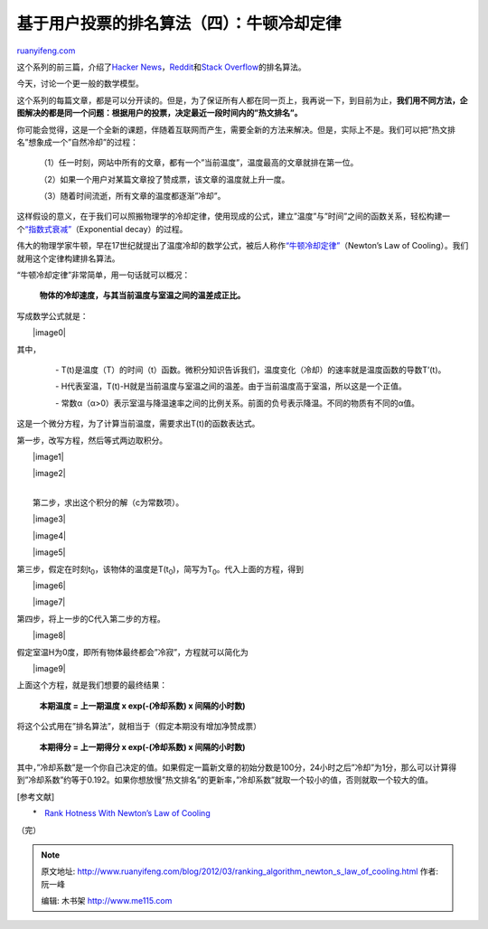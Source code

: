 .. _201203_ranking_algorithm_newton_s_law_of_cooling:

基于用户投票的排名算法（四）：牛顿冷却定律
=============================================================

`ruanyifeng.com <http://www.ruanyifeng.com/blog/2012/03/ranking_algorithm_newton_s_law_of_cooling.html>`__

这个系列的前三篇，介绍了\ `Hacker
News <http://www.ruanyifeng.com/blog/2012/02/ranking_algorithm_hacker_news.html>`__\ ，\ `Reddit <http://www.ruanyifeng.com/blog/2012/03/ranking_algorithm_reddit.html>`__\ 和\ `Stack
Overflow <http://www.ruanyifeng.com/blog/2012/03/ranking_algorithm_stack_overflow.html>`__\ 的排名算法。

今天，讨论一个更一般的数学模型。

这个系列的每篇文章，都是可以分开读的。但是，为了保证所有人都在同一页上，我再说一下，到目前为止，\ **我们用不同方法，企图解决的都是同一个问题：根据用户的投票，决定最近一段时间内的”热文排名”。**

你可能会觉得，这是一个全新的课题，伴随着互联网而产生，需要全新的方法来解决。但是，实际上不是。我们可以把”热文排名”想象成一个”自然冷却”的过程：

    　　（1）任一时刻，网站中所有的文章，都有一个”当前温度”，温度最高的文章就排在第一位。

    　　（2）如果一个用户对某篇文章投了赞成票，该文章的温度就上升一度。

    　　（3）随着时间流逝，所有文章的温度都逐渐”冷却”。

    　　

这样假设的意义，在于我们可以照搬物理学的冷却定律，使用现成的公式，建立”温度”与”时间”之间的函数关系，轻松构建一个\ `“指数式衰减” <http://en.wikipedia.org/wiki/Exponential_decay>`__\ （Exponential
decay）的过程。

伟大的物理学家牛顿，早在17世纪就提出了温度冷却的数学公式，被后人称作\ `“牛顿冷却定律” <http://episte.math.ntu.edu.tw/applications/ap_cooling/index.html>`__\ （Newton’s
Law of Cooling）。我们就用这个定律构建排名算法。

“牛顿冷却定律”非常简单，用一句话就可以概况：

    **物体的冷却速度，与其当前温度与室温之间的温差成正比。**

写成数学公式就是：

　　|image0|

其中，

    　　-
    T(t)是温度（T）的时间（t）函数。微积分知识告诉我们，温度变化（冷却）的速率就是温度函数的导数T’(t)。

    　　-
    H代表室温，T(t)-H就是当前温度与室温之间的温差。由于当前温度高于室温，所以这是一个正值。

    　　-
    常数α（α>0）表示室温与降温速率之间的比例关系。前面的负号表示降温。不同的物质有不同的α值。

这是一个微分方程，为了计算当前温度，需要求出T(t)的函数表达式。

第一步，改写方程，然后等式两边取积分。

　　|image1|

　　|image2|

| 
|  第二步，求出这个积分的解（c为常数项）。

　　|image3|

　　|image4|

　　|image5|

第三步，假定在时刻t\ :sub:`0`\ ，该物体的温度是T(t\ :sub:`0`)，简写为T\ :sub:`0`\ 。代入上面的方程，得到

　　|image6|

　　|image7|

第四步，将上一步的C代入第二步的方程。

　　|image8|

假定室温H为0度，即所有物体最终都会”冷寂”，方程就可以简化为

　　|image9|

上面这个方程，就是我们想要的最终结果：

    　　**本期温度 = 上一期温度 x exp(-(冷却系数) x 间隔的小时数)**

将这个公式用在”排名算法”，就相当于（假定本期没有增加净赞成票）

    　　**本期得分 = 上一期得分 x exp(-(冷却系数) x 间隔的小时数)**

其中，”冷却系数”是一个你自己决定的值。如果假定一篇新文章的初始分数是100分，24小时之后”冷却”为1分，那么可以计算得到”冷却系数”约等于0.192。如果你想放慢”热文排名”的更新率，”冷却系数”就取一个较小的值，否则就取一个较大的值。

[参考文献]

　　\*　`Rank Hotness With Newton’s Law of
Cooling <http://www.evanmiller.org/rank-hotness-with-newtons-law-of-cooling.html>`__

（完）

.. note::
    原文地址: http://www.ruanyifeng.com/blog/2012/03/ranking_algorithm_newton_s_law_of_cooling.html 
    作者: 阮一峰 

    编辑: 木书架 http://www.me115.com